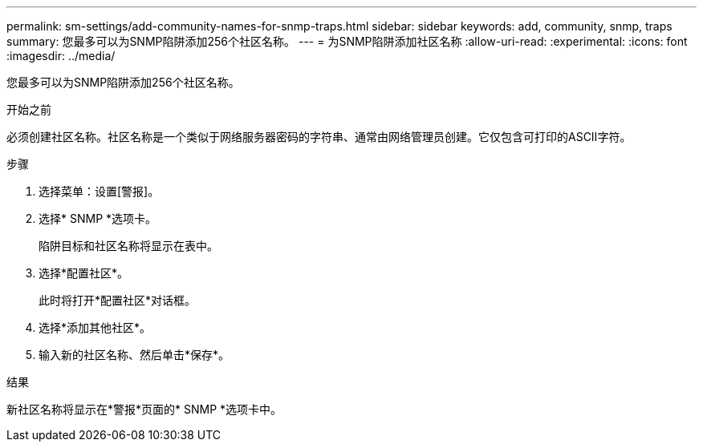 ---
permalink: sm-settings/add-community-names-for-snmp-traps.html 
sidebar: sidebar 
keywords: add, community, snmp, traps 
summary: 您最多可以为SNMP陷阱添加256个社区名称。 
---
= 为SNMP陷阱添加社区名称
:allow-uri-read: 
:experimental: 
:icons: font
:imagesdir: ../media/


[role="lead"]
您最多可以为SNMP陷阱添加256个社区名称。

.开始之前
必须创建社区名称。社区名称是一个类似于网络服务器密码的字符串、通常由网络管理员创建。它仅包含可打印的ASCII字符。

.步骤
. 选择菜单：设置[警报]。
. 选择* SNMP *选项卡。
+
陷阱目标和社区名称将显示在表中。

. 选择*配置社区*。
+
此时将打开*配置社区*对话框。

. 选择*添加其他社区*。
. 输入新的社区名称、然后单击*保存*。


.结果
新社区名称将显示在*警报*页面的* SNMP *选项卡中。
